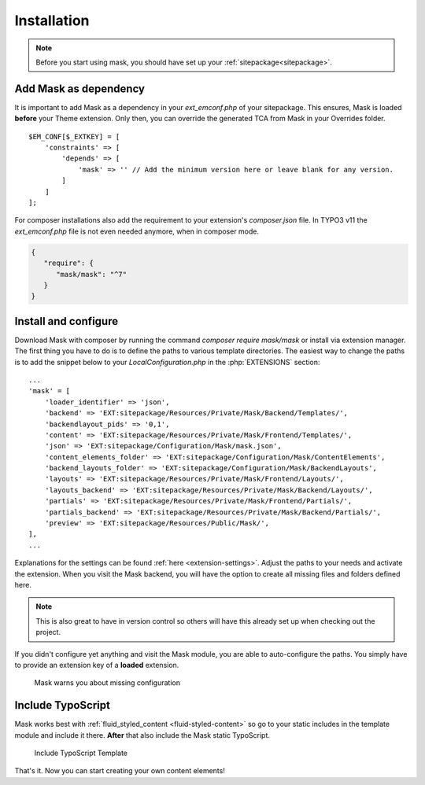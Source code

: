 ﻿.. include:: ../Includes.txt

.. _installation:

============
Installation
============

.. note::
   Before you start using mask, you should have set up your :ref:`sitepackage<sitepackage>`.

Add Mask as dependency
======================

It is important to add Mask as a dependency in your `ext_emconf.php` of your sitepackage. This ensures, Mask is loaded
**before** your Theme extension. Only then, you can override the generated TCA from Mask in your Overrides folder.

::

   $EM_CONF[$_EXTKEY] = [
       'constraints' => [
           'depends' => [
               'mask' => '' // Add the minimum version here or leave blank for any version.
           ]
       ]
   ];

For composer installations also add the requirement to your extension's
`composer.json` file. In TYPO3 v11 the `ext_emconf.php` file is not even needed
anymore, when in composer mode.

.. code-block:: json

   {
      "require": {
         "mask/mask": "^7"
      }
   }

Install and configure
=====================

Download Mask with composer by running the command `composer require mask/mask` or install via extension manager.
The first thing you have to do is to define the paths to various template directories.
The easiest way to change the paths is to add the snippet below to your `LocalConfiguration.php` in the :php:`EXTENSIONS` section:

::

   ...
   'mask' = [
       'loader_identifier' => 'json',
       'backend' => 'EXT:sitepackage/Resources/Private/Mask/Backend/Templates/',
       'backendlayout_pids' => '0,1',
       'content' => 'EXT:sitepackage/Resources/Private/Mask/Frontend/Templates/',
       'json' => 'EXT:sitepackage/Configuration/Mask/mask.json',
       'content_elements_folder' => 'EXT:sitepackage/Configuration/Mask/ContentElements',
       'backend_layouts_folder' => 'EXT:sitepackage/Configuration/Mask/BackendLayouts',
       'layouts' => 'EXT:sitepackage/Resources/Private/Mask/Frontend/Layouts/',
       'layouts_backend' => 'EXT:sitepackage/Resources/Private/Mask/Backend/Layouts/',
       'partials' => 'EXT:sitepackage/Resources/Private/Mask/Frontend/Partials/',
       'partials_backend' => 'EXT:sitepackage/Resources/Private/Mask/Backend/Partials/',
       'preview' => 'EXT:sitepackage/Resources/Public/Mask/',
   ],
   ...

Explanations for the settings can be found :ref:`here <extension-settings>`.
Adjust the paths to your needs and activate the extension. When you visit the Mask backend, you will have the option to
create all missing files and folders defined here.

.. note::
   This is also great to have in version control so others will have this already set up when checking out the project.

.. versionadded:: 7.1.0

If you didn't configure yet anything and visit the Mask module, you are able to
auto-configure the paths. You simply have to provide an extension key of a
**loaded** extension.

.. figure:: ../Images/Mask7.1/AutoConfiguration.png
   :alt: Mask auto-configuration
   :class: with-border

   Mask warns you about missing configuration

Include TypoScript
==================

Mask works best with :ref:`fluid_styled_content <fluid-styled-content>` so go to your static includes in the template
module and include it there. **After** that also include the Mask static TypoScript.

.. figure:: ../Images/AdministratorManual/TypoScriptTemplate.png
   :alt: Include TypoScript Template
   :class: with-border

   Include TypoScript Template

That's it. Now you can start creating your own content elements!
